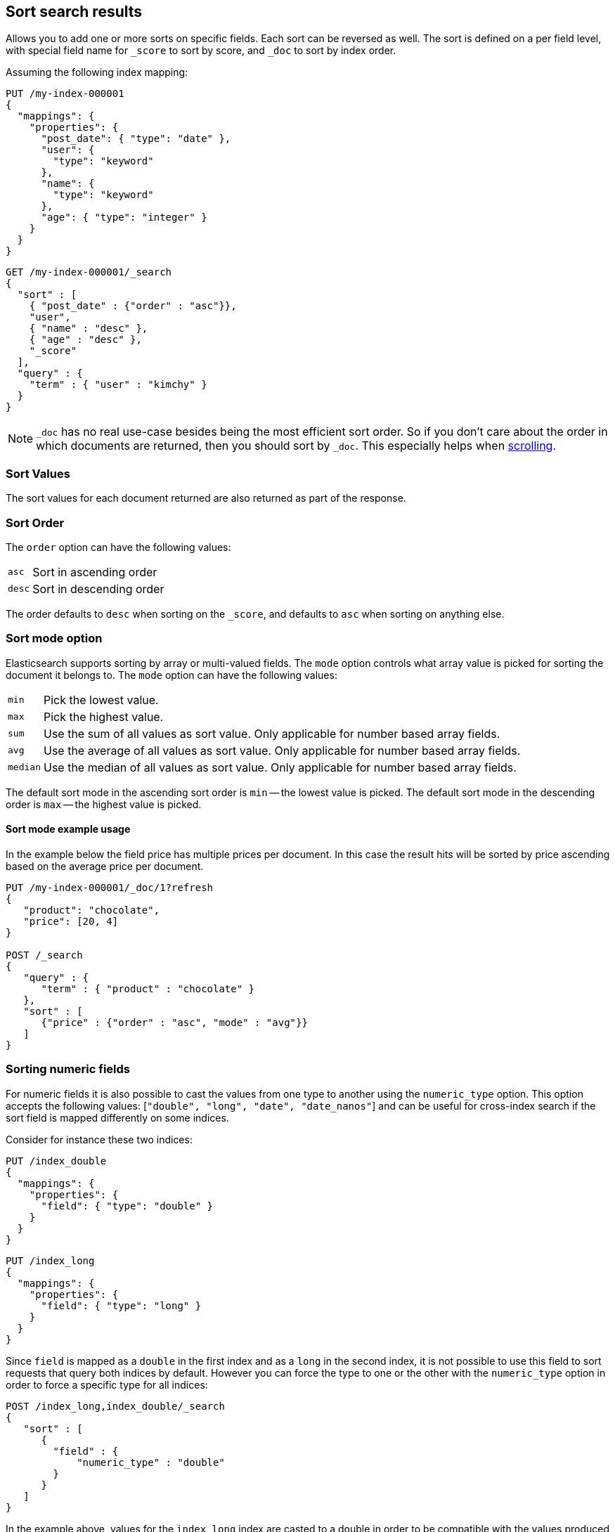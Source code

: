 [[sort-search-results]]
== Sort search results

Allows you to add one or more sorts on specific fields. Each sort can be
reversed as well. The sort is defined on a per field level, with special
field name for `_score` to sort by score, and `_doc` to sort by index order.

Assuming the following index mapping:

[source,console]
--------------------------------------------------
PUT /my-index-000001
{
  "mappings": {
    "properties": {
      "post_date": { "type": "date" },
      "user": {
        "type": "keyword"
      },
      "name": {
        "type": "keyword"
      },
      "age": { "type": "integer" }
    }
  }
}
--------------------------------------------------

[source,console]
--------------------------------------------------
GET /my-index-000001/_search
{
  "sort" : [
    { "post_date" : {"order" : "asc"}},
    "user",
    { "name" : "desc" },
    { "age" : "desc" },
    "_score"
  ],
  "query" : {
    "term" : { "user" : "kimchy" }
  }
}
--------------------------------------------------
// TEST[continued]

NOTE: `_doc` has no real use-case besides being the most efficient sort order.
So if you don't care about the order in which documents are returned, then you
should sort by `_doc`. This especially helps when <<request-body-search-scroll,scrolling>>.

[discrete]
=== Sort Values

The sort values for each document returned are also returned as part of
the response.

[discrete]
=== Sort Order

The `order` option can have the following values:

[horizontal]
`asc`:: Sort in ascending order
`desc`:: Sort in descending order

The order defaults to `desc` when sorting on the `_score`, and defaults
to `asc` when sorting on anything else.

[discrete]
=== Sort mode option

Elasticsearch supports sorting by array or multi-valued fields. The `mode` option
controls what array value is picked for sorting the document it belongs
to. The `mode` option can have the following values:

[horizontal]
`min`:: Pick the lowest value.
`max`:: Pick the highest value.
`sum`:: Use the sum of all values as sort value. Only applicable for
        number based array fields.
`avg`:: Use the average of all values as sort value. Only applicable
        for number based array fields.
`median`:: Use the median of all values as sort value.  Only applicable
           for number based array fields.

The default sort mode in the ascending sort order is `min` -- the lowest value
is picked. The default sort mode in the descending order is `max` --
the highest value is picked.

[discrete]
==== Sort mode example usage

In the example below the field price has multiple prices per document.
In this case the result hits will be sorted by price ascending based on
the average price per document.

[source,console]
--------------------------------------------------
PUT /my-index-000001/_doc/1?refresh
{
   "product": "chocolate",
   "price": [20, 4]
}

POST /_search
{
   "query" : {
      "term" : { "product" : "chocolate" }
   },
   "sort" : [
      {"price" : {"order" : "asc", "mode" : "avg"}}
   ]
}
--------------------------------------------------

[discrete]
=== Sorting numeric fields

For numeric fields it is also possible to cast the values from one type
to another using the `numeric_type` option.
This option accepts the following values: [`"double", "long", "date", "date_nanos"`]
and can be useful for cross-index search if the sort field is mapped differently on some
indices.

Consider for instance these two indices:

[source,console]
--------------------------------------------------
PUT /index_double
{
  "mappings": {
    "properties": {
      "field": { "type": "double" }
    }
  }
}
--------------------------------------------------

[source,console]
--------------------------------------------------
PUT /index_long
{
  "mappings": {
    "properties": {
      "field": { "type": "long" }
    }
  }
}
--------------------------------------------------
// TEST[continued]

Since `field` is mapped as a `double` in the first index and as a `long`
in the second index, it is not possible to use this field to sort requests
that query both indices by default. However you can force the type to one
or the other with the `numeric_type` option in order to force a specific
type for all indices:

[source,console]
--------------------------------------------------
POST /index_long,index_double/_search
{
   "sort" : [
      {
        "field" : {
            "numeric_type" : "double"
        }
      }
   ]
}
--------------------------------------------------
// TEST[continued]

In the example above, values for the `index_long` index are casted to
a double in order to be compatible with the values produced by the
`index_double` index.
It is also possible to transform a floating point field into a `long`
but note that in this case floating points are replaced by the largest
value that is less than or equal (greater than or equal if the value
is negative) to the argument and is equal to a mathematical integer.

This option can also be used to convert a `date` field that uses millisecond
resolution to a `date_nanos` field with nanosecond resolution.
Consider for instance these two indices:

[source,console]
--------------------------------------------------
PUT /index_double
{
  "mappings": {
    "properties": {
      "field": { "type": "date" }
    }
  }
}
--------------------------------------------------

[source,console]
--------------------------------------------------
PUT /index_long
{
  "mappings": {
    "properties": {
      "field": { "type": "date_nanos" }
    }
  }
}
--------------------------------------------------
// TEST[continued]

Values in these indices are stored with different resolutions so sorting on these
fields will always sort the `date` before the `date_nanos` (ascending order).
With the `numeric_type` type option it is possible to set a single resolution for
the sort, setting to `date` will convert the `date_nanos` to the millisecond resolution
while `date_nanos` will convert the values in the `date` field to the nanoseconds resolution:

[source,console]
--------------------------------------------------
POST /index_long,index_double/_search
{
   "sort" : [
      {
        "field" : {
            "numeric_type" : "date_nanos"
        }
      }
   ]
}
--------------------------------------------------
// TEST[continued]

[WARNING]
To avoid overflow, the conversion to `date_nanos` cannot be applied on dates before
1970 and after 2262 as nanoseconds are represented as longs.

[discrete]
[[nested-sorting]]
=== Sorting within nested objects.

Elasticsearch also supports sorting by
fields that are inside one or more nested objects. The sorting by nested
field support has a `nested` sort option with the following properties:

`path`::
    Defines on which nested object to sort. The actual
    sort field must be a direct field inside this nested object.
    When sorting by nested field, this field is mandatory.

`filter`::
    A filter that the inner objects inside the nested path
    should match with in order for its field values to be taken into account
    by sorting. Common case is to repeat the query / filter inside the
    nested filter or query. By default no `nested_filter` is active.
`max_children`::
    The maximum number of children to consider per root document
    when picking the sort value. Defaults to unlimited.
`nested`::
    Same as top-level `nested` but applies to another nested path within the
    current nested object.

[WARNING]
.Nested sort options before Elasticsearch 6.1
============================================

The `nested_path` and `nested_filter` options have been deprecated in
favor of the options documented above.

============================================

[discrete]
==== Nested sorting examples

In the below example `offer` is a field of type `nested`.
The nested `path` needs to be specified; otherwise, Elasticsearch doesn't know on what nested level sort values need to be captured.

[source,console]
--------------------------------------------------
POST /_search
{
   "query" : {
      "term" : { "product" : "chocolate" }
   },
   "sort" : [
       {
          "offer.price" : {
             "mode" :  "avg",
             "order" : "asc",
             "nested": {
                "path": "offer",
                "filter": {
                   "term" : { "offer.color" : "blue" }
                }
             }
          }
       }
    ]
}
--------------------------------------------------

In the below example `parent` and `child` fields are of type `nested`.
The `nested_path` needs to be specified at each level; otherwise, Elasticsearch doesn't know on what nested level sort values need to be captured.

[source,console]
--------------------------------------------------
POST /_search
{
   "query": {
      "nested": {
         "path": "parent",
         "query": {
            "bool": {
                "must": {"range": {"parent.age": {"gte": 21}}},
                "filter": {
                    "nested": {
                        "path": "parent.child",
                        "query": {"match": {"parent.child.name": "matt"}}
                    }
                }
            }
         }
      }
   },
   "sort" : [
      {
         "parent.child.age" : {
            "mode" :  "min",
            "order" : "asc",
            "nested": {
               "path": "parent",
               "filter": {
                  "range": {"parent.age": {"gte": 21}}
               },
               "nested": {
                  "path": "parent.child",
                  "filter": {
                     "match": {"parent.child.name": "matt"}
                  }
               }
            }
         }
      }
   ]
}
--------------------------------------------------

Nested sorting is also supported when sorting by
scripts and sorting by geo distance.

[discrete]
=== Missing Values

The `missing` parameter specifies how docs which are missing
the sort field should be treated: The `missing` value can be
set to `_last`, `_first`, or a custom value (that
will be used for missing docs as the sort value).
The default is `_last`.

For example:

[source,console]
--------------------------------------------------
GET /_search
{
  "sort" : [
    { "price" : {"missing" : "_last"} }
  ],
  "query" : {
    "term" : { "product" : "chocolate" }
  }
}
--------------------------------------------------

NOTE: If a nested inner object doesn't match with
the `nested_filter` then a missing value is used.

[discrete]
=== Ignoring Unmapped Fields

By default, the search request will fail if there is no mapping
associated with a field. The `unmapped_type` option allows you to ignore
fields that have no mapping and not sort by them. The value of this
parameter is used to determine what sort values to emit. Here is an
example of how it can be used:

[source,console]
--------------------------------------------------
GET /_search
{
  "sort" : [
    { "price" : {"unmapped_type" : "long"} }
  ],
  "query" : {
    "term" : { "product" : "chocolate" }
  }
}
--------------------------------------------------

If any of the indices that are queried doesn't have a mapping for `price`
then Elasticsearch will handle it as if there was a mapping of type
`long`, with all documents in this index having no value for this field.

[discrete]
[[geo-sorting]]
=== Geo Distance Sorting

Allow to sort by `_geo_distance`. Here is an example, assuming `pin.location` is a field of type `geo_point`:

[source,console]
--------------------------------------------------
GET /_search
{
  "sort" : [
    {
      "_geo_distance" : {
          "pin.location" : [-70, 40],
          "order" : "asc",
          "unit" : "km",
          "mode" : "min",
          "distance_type" : "arc",
          "ignore_unmapped": true
      }
    }
  ],
  "query" : {
    "term" : { "user" : "kimchy" }
  }
}
--------------------------------------------------



`distance_type`::

    How to compute the distance. Can either be `arc` (default), or `plane` (faster, but inaccurate on long distances and close to the poles).

`mode`::

    What to do in case a field has several geo points. By default, the shortest
    distance is taken into account when sorting in ascending order and the
    longest distance when sorting in descending order. Supported values are
    `min`, `max`, `median` and `avg`.

`unit`::

    The unit to use when computing sort values. The default is `m` (meters).


`ignore_unmapped`::

    Indicates if the unmapped field should be treated as a missing value. Setting it to `true` is equivalent to specifying
    an `unmapped_type` in the field sort. The default is `false` (unmapped field cause the search to fail).

NOTE: geo distance sorting does not support configurable missing values: the
distance will always be considered equal to +Infinity+ when a document does not
have values for the field that is used for distance computation.

The following formats are supported in providing the coordinates:

[discrete]
==== Lat Lon as Properties

[source,console]
--------------------------------------------------
GET /_search
{
  "sort" : [
    {
      "_geo_distance" : {
        "pin.location" : {
          "lat" : 40,
          "lon" : -70
        },
        "order" : "asc",
        "unit" : "km"
      }
    }
  ],
  "query" : {
    "term" : { "user" : "kimchy" }
  }
}
--------------------------------------------------

[discrete]
==== Lat Lon as String

Format in `lat,lon`.

[source,console]
--------------------------------------------------
GET /_search
{
  "sort": [
    {
      "_geo_distance": {
        "pin.location": "40,-70",
        "order": "asc",
        "unit": "km"
      }
    }
  ],
  "query": {
    "term": { "user": "kimchy" }
  }
}
--------------------------------------------------

[discrete]
==== Geohash

[source,console]
--------------------------------------------------
GET /_search
{
  "sort": [
    {
      "_geo_distance": {
        "pin.location": "drm3btev3e86",
        "order": "asc",
        "unit": "km"
      }
    }
  ],
  "query": {
    "term": { "user": "kimchy" }
  }
}
--------------------------------------------------

[discrete]
==== Lat Lon as Array

Format in `[lon, lat]`, note, the order of lon/lat here in order to
conform with http://geojson.org/[GeoJSON].

[source,console]
--------------------------------------------------
GET /_search
{
  "sort": [
    {
      "_geo_distance": {
        "pin.location": [ -70, 40 ],
        "order": "asc",
        "unit": "km"
      }
    }
  ],
  "query": {
    "term": { "user": "kimchy" }
  }
}
--------------------------------------------------

[discrete]
=== Multiple reference points

Multiple geo points can be passed as an array containing any `geo_point` format, for example

[source,console]
--------------------------------------------------
GET /_search
{
  "sort": [
    {
      "_geo_distance": {
        "pin.location": [ [ -70, 40 ], [ -71, 42 ] ],
        "order": "asc",
        "unit": "km"
      }
    }
  ],
  "query": {
    "term": { "user": "kimchy" }
  }
}
--------------------------------------------------

and so forth.

The final distance for a document will then be `min`/`max`/`avg` (defined via `mode`) distance of all points contained in the document to all points given in the sort request.


[discrete]
=== Script Based Sorting

Allow to sort based on custom scripts, here is an example:

[source,console]
--------------------------------------------------
GET /_search
{
  "query": {
    "term": { "user": "kimchy" }
  },
  "sort": {
    "_script": {
      "type": "number",
      "script": {
        "lang": "painless",
        "source": "doc['field_name'].value * params.factor",
        "params": {
          "factor": 1.1
        }
      },
      "order": "asc"
    }
  }
}
--------------------------------------------------

[discrete]
=== Track Scores

When sorting on a field, scores are not computed. By setting
`track_scores` to true, scores will still be computed and tracked.

[source,console]
--------------------------------------------------
GET /_search
{
  "track_scores": true,
  "sort" : [
    { "post_date" : {"order" : "desc"} },
    { "name" : "desc" },
    { "age" : "desc" }
  ],
  "query" : {
    "term" : { "user" : "kimchy" }
  }
}
--------------------------------------------------

[discrete]
=== Memory Considerations

When sorting, the relevant sorted field values are loaded into memory.
This means that per shard, there should be enough memory to contain
them. For string based types, the field sorted on should not be analyzed
/ tokenized. For numeric types, if possible, it is recommended to
explicitly set the type to narrower types (like `short`, `integer` and
`float`).
